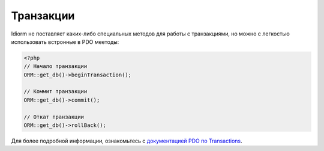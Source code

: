 Транзакции
============

Idiorm не поставляет каких-либо специальных методов для работы с транзакциями, но можно с легкостью использовать встронные в PDO меетоды:

.. code-block:: php

    <?php
    // Начало транзакции
    ORM::get_db()->beginTransaction();

    // Коммит транзакции
    ORM::get_db()->commit();

    // Откат транзакции
    ORM::get_db()->rollBack();

Для более подробной информации, ознакомьтесь с `документацией PDO по Transactions`_.

.. _документацией PDO по Transactions: http://php.net/manual/ru/pdo.transactions.php
